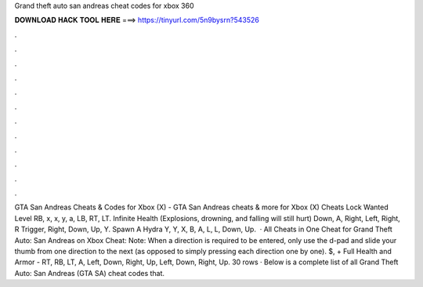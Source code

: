 Grand theft auto san andreas cheat codes for xbox 360

𝐃𝐎𝐖𝐍𝐋𝐎𝐀𝐃 𝐇𝐀𝐂𝐊 𝐓𝐎𝐎𝐋 𝐇𝐄𝐑𝐄 ===> https://tinyurl.com/5n9bysrn?543526

.

.

.

.

.

.

.

.

.

.

.

.

GTA San Andreas Cheats & Codes for Xbox (X) -  GTA San Andreas cheats & more for Xbox (X) Cheats Lock Wanted Level RB, x, x, y, a, LB, RT, LT. Infinite Health (Explosions, drowning, and falling will still hurt) Down, A, Right, Left, Right, R Trigger, Right, Down, Up, Y. Spawn A Hydra Y, Y, X, B, A, L, L, Down, Up.  · All Cheats in One Cheat for Grand Theft Auto: San Andreas on Xbox Cheat: Note: When a direction is required to be entered, only use the d-pad and slide your thumb from one direction to the next (as opposed to simply pressing each direction one by one). $, + Full Health and Armor - RT, RB, LT, A, Left, Down, Right, Up, Left, Down, Right, Up. 30 rows · Below is a complete list of all Grand Theft Auto: San Andreas (GTA SA) cheat codes that.